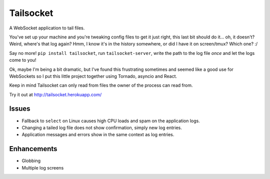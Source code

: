 Tailsocket
==========

A WebSocket application to tail files.

You've set up your machine and you're tweaking config files to get it
just right, this last bit should do it... oh, it doesn't? Weird, where's
that log again? Hmm, I know it's in the history somewhere, or did I have
it on screen/tmux? Which one? :/

Say no more! ``pip install tailsocket``, run ``tailsocket-server``,
write the path to the log file *once* and let the logs come to you!

Ok, maybe I'm being a bit dramatic, but I've found this frustrating
sometimes and seemed like a good use for WebSockets so I put this little
project together using Tornado, asyncio and React.

Keep in mind Tailsocket can only read from files the owner of the
process can read from.

Try it out at http://tailsocket.herokuapp.com/

Issues
------

-  Fallback to ``select`` on Linux causes high CPU loads and spam on the
   application logs.
-  Changing a tailed log file does not show confirmation, simply new log
   entries.
-  Application messages and errors show in the same context as log
   entries.

Enhancements
------------

-  Globbing
-  Multiple log screens
